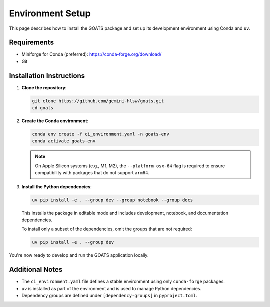 Environment Setup
=================

This page describes how to install the GOATS package and set up its development environment using Conda and ``uv``.

Requirements
------------

- Miniforge for Conda (preferred): https://conda-forge.org/download/
- Git

Installation Instructions
-------------------------

1. **Clone the repository**:

   .. code-block:: bash

      git clone https://github.com/gemini-hlsw/goats.git
      cd goats

2. **Create the Conda environment**:

   .. code-block:: bash

      conda env create -f ci_environment.yaml -n goats-env
      conda activate goats-env

   .. note::

      On Apple Silicon systems (e.g., M1, M2), the ``--platform osx-64`` flag is required to ensure compatibility with packages that do not support ``arm64``.

3. **Install the Python dependencies**:

   .. code-block:: bash

      uv pip install -e . --group dev --group notebook --group docs

   This installs the package in editable mode and includes development, notebook, and documentation dependencies.

   To install only a subset of the dependencies, omit the groups that are not required:

   .. code-block:: bash

      uv pip install -e . --group dev

You're now ready to develop and run the GOATS application locally.

Additional Notes
----------------

- The ``ci_environment.yaml`` file defines a stable environment using only ``conda-forge`` packages.
- ``uv`` is installed as part of the environment and is used to manage Python dependencies.
- Dependency groups are defined under ``[dependency-groups]`` in ``pyproject.toml``.
